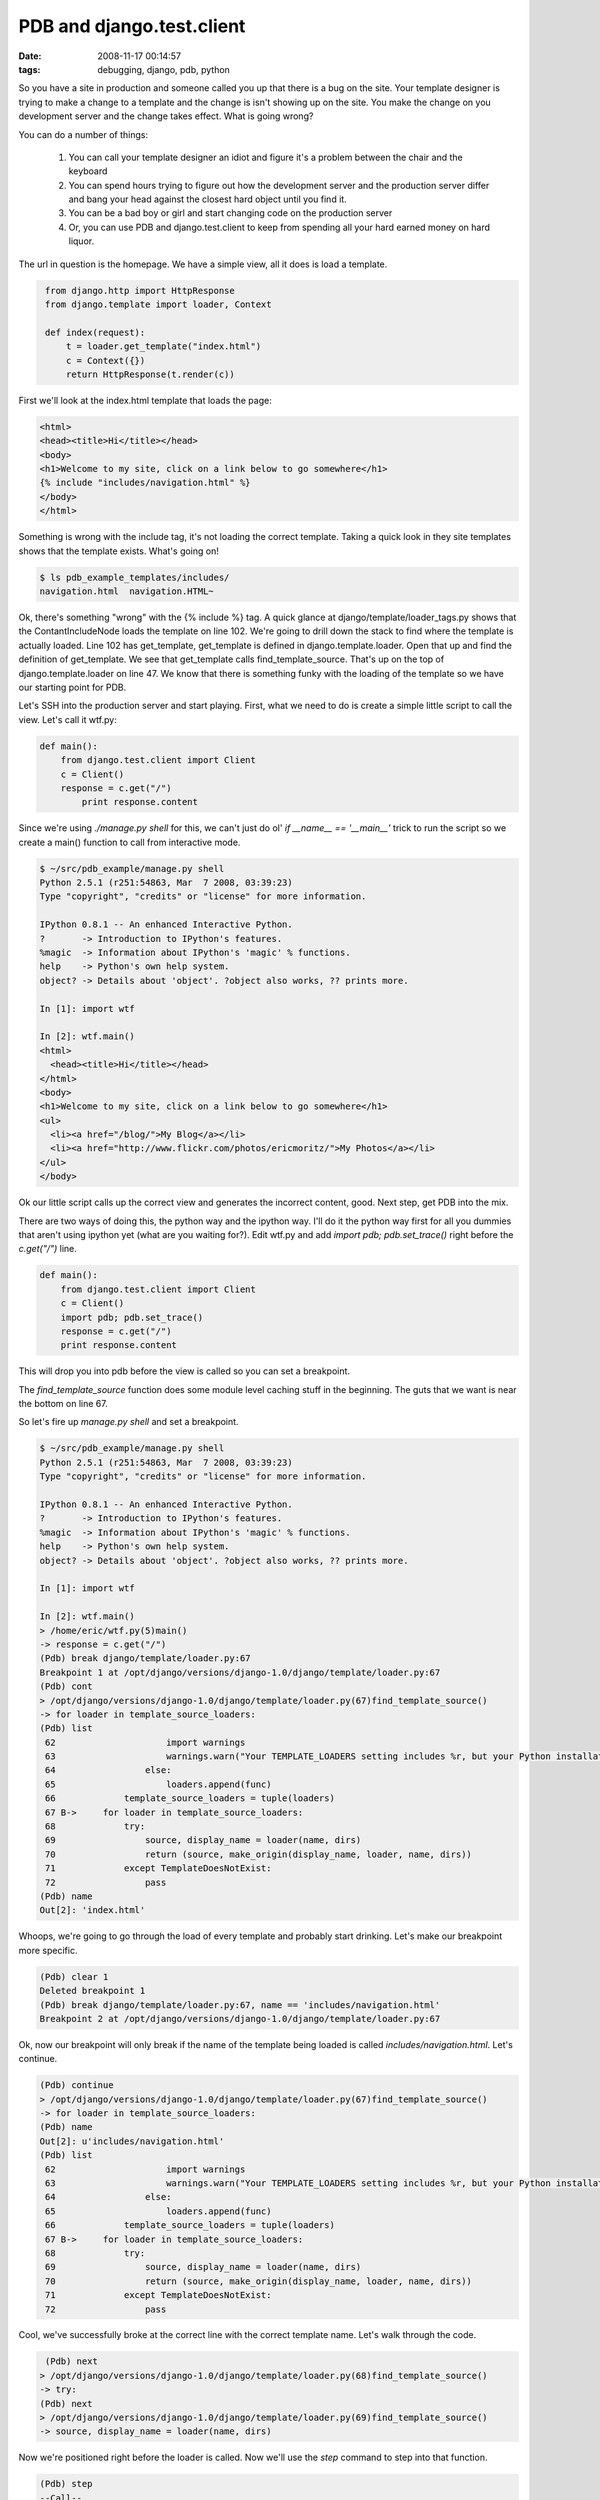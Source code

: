 PDB and django.test.client
##########################
:date: 2008-11-17 00:14:57
:tags: debugging, django, pdb, python

So you have a site in production and someone called you up that there is a bug 
on the site.  Your template designer is trying to make a change to a template 
and the change is isn't showing up on the site.  You make the change on you 
development server and the change takes effect.  What is going wrong?

You can do a number of things:

 1. You can call your template designer an idiot and figure it's a problem between the chair and the keyboard
 2. You can spend hours trying to figure out how the development server and the production server differ and bang
    your head against the closest hard object until you find it.
 3. You can be a bad boy or girl and start changing code on the production server
 4. Or, you can use PDB and django.test.client to keep from spending all your hard earned money on hard liquor.
 
The url in question is the homepage.  We have a simple view, all it does is 
load a template.

.. sourcecode::
   python

    from django.http import HttpResponse
    from django.template import loader, Context
    
    def index(request):
        t = loader.get_template("index.html")
        c = Context({})
        return HttpResponse(t.render(c))
     
First we'll look at the index.html template that loads the page:

.. sourcecode::
   html

  <html>
  <head><title>Hi</title></head>
  <body>
  <h1>Welcome to my site, click on a link below to go somewhere</h1>
  {% include "includes/navigation.html" %}
  </body>
  </html>
 
Something is wrong with the include tag, it's not loading the correct template.
Taking a quick look in they site templates shows that the template exists.  
What's going on!

.. sourcecode::
   bash

  $ ls pdb_example_templates/includes/
  navigation.html  navigation.HTML~

Ok, there's something "wrong" with the {% include %} tag.  A quick glance at 
django/template/loader_tags.py shows that the ContantIncludeNode loads the 
template on line 102.  We're going to drill down the stack to find where the 
template is actually loaded.  Line 102 has get_template, get_template is 
defined in django.template.loader.  Open that up and find the definition of 
get_template. We see that get_template calls find_template_source.  That's 
up on the top of django.template.loader on line 47.  We know that there 
is something funky with the loading of the template so we have our starting 
point for PDB.

Let's SSH into the production server and start playing. First, what we need 
to do is create a simple little script to call the view. Let's call it wtf.py:

.. sourcecode::
   python

  def main():
      from django.test.client import Client
      c = Client()
      response = c.get("/")
	  print response.content

Since we're using *./manage.py shell* for this, we can't just do ol' 
*if __name__ == '__main__'* trick to run the script so we create a main() 
function to call from interactive mode.

.. sourcecode::
   python

  $ ~/src/pdb_example/manage.py shell
  Python 2.5.1 (r251:54863, Mar  7 2008, 03:39:23)
  Type "copyright", "credits" or "license" for more information.

  IPython 0.8.1 -- An enhanced Interactive Python.
  ?       -> Introduction to IPython's features.
  %magic  -> Information about IPython's 'magic' % functions.
  help    -> Python's own help system.
  object? -> Details about 'object'. ?object also works, ?? prints more.

  In [1]: import wtf

  In [2]: wtf.main()
  <html>
    <head><title>Hi</title></head>
  </html>
  <body>
  <h1>Welcome to my site, click on a link below to go somewhere</h1>
  <ul>
    <li><a href="/blog/">My Blog</a></li>
    <li><a href="http://www.flickr.com/photos/ericmoritz/">My Photos</a></li>
  </ul>
  </body>
 
Ok our little script calls up the correct view and generates the incorrect 
content, good.  Next step, get PDB into the mix.

There are two ways of doing this, the python way and the ipython way.  I'll 
do it the python way first for all you dummies that aren't using ipython yet 
(what are you waiting for?).  Edit wtf.py and add *import pdb; pdb.set_trace()*
right before the *c.get("/")* line.

.. sourcecode::
   python

  def main():
      from django.test.client import Client
      c = Client()
      import pdb; pdb.set_trace()
      response = c.get("/")
      print response.content
  
This will drop you into pdb before the view is called so you can set a 
breakpoint.

The *find_template_source* function does some module level caching stuff in 
the beginning. The guts that we want is near the bottom on line 67.

So let's fire up *manage.py shell* and set a breakpoint.

.. sourcecode::
   python

  $ ~/src/pdb_example/manage.py shell
  Python 2.5.1 (r251:54863, Mar  7 2008, 03:39:23)
  Type "copyright", "credits" or "license" for more information.

  IPython 0.8.1 -- An enhanced Interactive Python.
  ?       -> Introduction to IPython's features.
  %magic  -> Information about IPython's 'magic' % functions.
  help    -> Python's own help system.
  object? -> Details about 'object'. ?object also works, ?? prints more.
  
  In [1]: import wtf

  In [2]: wtf.main()
  > /home/eric/wtf.py(5)main()
  -> response = c.get("/")
  (Pdb) break django/template/loader.py:67
  Breakpoint 1 at /opt/django/versions/django-1.0/django/template/loader.py:67
  (Pdb) cont
  > /opt/django/versions/django-1.0/django/template/loader.py(67)find_template_source()
  -> for loader in template_source_loaders:
  (Pdb) list
   62                     import warnings 
   63                     warnings.warn("Your TEMPLATE_LOADERS setting includes %r, but your Python installation doesn't support that type of template loading. Consider removing that line from TEMPLATE_LOADERS." % path)
   64                 else:
   65                     loaders.append(func)
   66             template_source_loaders = tuple(loaders)
   67 B->     for loader in template_source_loaders:
   68             try:
   69                 source, display_name = loader(name, dirs)
   70                 return (source, make_origin(display_name, loader, name, dirs))
   71             except TemplateDoesNotExist:
   72                 pass
  (Pdb) name
  Out[2]: 'index.html'

Whoops, we're going to go through the load of every template and probably start 
drinking.  Let's make our breakpoint more specific.

.. sourcecode::
   python
  
  (Pdb) clear 1
  Deleted breakpoint 1
  (Pdb) break django/template/loader.py:67, name == 'includes/navigation.html'
  Breakpoint 2 at /opt/django/versions/django-1.0/django/template/loader.py:67
  
Ok, now our breakpoint will only break if the name of the template being loaded
is called *includes/navigation.html*. Let's continue.

.. sourcecode::
   python

  (Pdb) continue
  > /opt/django/versions/django-1.0/django/template/loader.py(67)find_template_source()
  -> for loader in template_source_loaders:
  (Pdb) name
  Out[2]: u'includes/navigation.html'
  (Pdb) list
   62                     import warnings
   63                     warnings.warn("Your TEMPLATE_LOADERS setting includes %r, but your Python installation doesn't support that type of template loading. Consider removing that line from TEMPLATE_LOADERS." % path)
   64                 else:
   65                     loaders.append(func)
   66             template_source_loaders = tuple(loaders)
   67 B->     for loader in template_source_loaders:
   68             try:
   69                 source, display_name = loader(name, dirs)
   70                 return (source, make_origin(display_name, loader, name, dirs))
   71             except TemplateDoesNotExist:
   72                 pass

Cool, we've successfully broke at the correct line with the correct template 
name.  Let's walk through the code.

.. sourcecode::
   python

   (Pdb) next
  > /opt/django/versions/django-1.0/django/template/loader.py(68)find_template_source()
  -> try:
  (Pdb) next
  > /opt/django/versions/django-1.0/django/template/loader.py(69)find_template_source()
  -> source, display_name = loader(name, dirs)

Now we're positioned right before the loader is called. Now we'll use the 
*step* command to step into that function.

.. sourcecode::
   python

  (Pdb) step
  --Call--
  > /opt/django/versions/django-1.0/django/template/loaders/app_directories.py(45)load_template_source()
  -> def load_template_source(template_name, template_dirs=None):
  (Pdb) list
   40                 yield safe_join(template_dir, template_name)
   41             except ValueError:
   42                 # The joined path was located outside of template_dir.
   43                 pass
   44
   45  -> def load_template_source(template_name, template_dirs=None):
   46         for filepath in get_template_sources(template_name, template_dirs):
   47             try:
   48                 return (open(filepath).read().decode(settings.FILE_CHARSET), filepath)
   49             except IOError:
   50                 pass
   
We're now at the start of the *load_template_source* function.  Let's walk 
through this function to see if it finds a template.

.. sourcecode::
   python
   
  (Pdb) next
  > /opt/django/versions/django-1.0/django/template/loaders/app_directories.py(46)load_template_source()
  -> for filepath in get_template_sources(template_name, template_dirs):
  (Pdb) next
  > /opt/django/versions/django-1.0/django/template/loaders/app_directories.py(47)load_template_source()
  -> try:
  (Pdb) filepath
  Out[2]: u'/home/eric/src/pdb_example/example/templates/includes/navigation.html'

Ok, the first template it's trying to load is the template in our app's 
templates folder.  This shouldn't work, so let's continue to verify that our
assumption is correct.


.. sourcecode::
   python


  (Pdb) next
  > /opt/django/versions/django-1.0/django/template/loaders/app_directories.py(48)load_template_source()
  -> return (open(filepath).read().decode(settings.FILE_CHARSET), filepath)
  (Pdb) next
  --Return--
  > /opt/django/versions/django-1.0/django/template/loaders/app_directories.py(48)load_template_source()->(u'<ul>\n...n</ul>\n', u'/home/...ion.html')
  -> return (open(filepath).read().decode(settings.FILE_CHARSET), filepath)
  (Pdb) next
  > /opt/django/versions/django-1.0/django/template/loader.py(70)find_template_source()
  -> return (source, make_origin(display_name, loader, name, dirs))
  (Pdb) list
   65                     loaders.append(func)
   66             template_source_loaders = tuple(loaders)
   67 B       for loader in template_source_loaders:
   68             try:
   69                 source, display_name = loader(name, dirs)
   70  ->             return (source, make_origin(display_name, loader, name, dirs))
   71             except TemplateDoesNotExist:
   72                 pass
   73         raise TemplateDoesNotExist, name
   74
   75     def get_template(template_name):
  (Pdb) source
  Out[2]: u'<ul>\n  <li><a href="/blog/">My Blog</a></li>\n  <li><a href="http://www.flickr.com/photos/ericmoritz/">My Photos</a></li>\n</ul>\n'
  (Pdb)
 
We've walked through the loader's function and have returned with a 
success.  However, this is the app_directories loader, the site should of used
the filesystem loader first because the template designer has his own
set of templates that are outside of the django project code. 

Let's look at our TEMPLATE_LOADERS setting to see what's up


.. sourcecode::
   python



  # List of callables that know how to import templates from various sources.
  TEMPLATE_LOADERS = (
      'django.template.loaders.app_directories.load_template_source',
      'django.template.loaders.filesystem.load_template_source',
  )

Doh!  Our loaders are backward.  Who did that?


.. sourcecode::
   python


  $ svn blame settings.py
  42 newman TEMPLATE_LOADERS = (
  42 newman     'django.template.loaders.app_directories.load_template_source',
  42 newman     'django.template.loaders.filesystem.load_template_source',
  42 newman )

Newman! Hang on, I have to go smack my other programmer in the back of the 
head...

Now to use pdb with ipython with all the benefits of ipython 
(colors, tab completion, etc). There is a module `here <http://trac.gotcha.python-hosting.com/file/bubblenet/pythoncode/ipdb/ipdb/__init__.py?format=txt>`_
that will help you out.  Just download that script as ipdb.py in the same
folder as wtf.py (or somewhere in sys.path)


.. sourcecode::
   bash


  $ curl http://trac.gotcha.python-hosting.com/file/bubblenet/pythoncode/ipdb/ipdb/__init__.py?format=txt > ipdb.py

Then change your code like this:

.. sourcecode::
   python


  def main():
    from django.test.client import Client
    c = Client()
    import ipdb; ipdb.set_trace()
    response = c.get("/")
    print response.content

So, there you have it.  How to use pdb and django.test.client to solve bugs 
in production without editing the code and potentially disrupting service.
